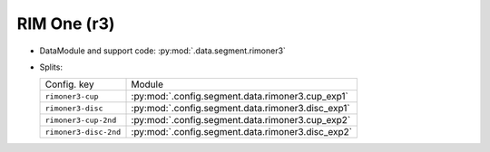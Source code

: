 .. SPDX-FileCopyrightText: Copyright © 2024 Idiap Research Institute <contact@idiap.ch>
..
.. SPDX-License-Identifier: GPL-3.0-or-later

.. _mednet.databases.segment.rimoner3:

==============
 RIM One (r3)
==============

* DataModule and support code: :py:mod:`.data.segment.rimoner3`
* Splits:

  .. list-table::
     :align: left

     * - Config. key
       - Module
     * - ``rimoner3-cup``
       - :py:mod:`.config.segment.data.rimoner3.cup_exp1`
     * - ``rimoner3-disc``
       - :py:mod:`.config.segment.data.rimoner3.disc_exp1`
     * - ``rimoner3-cup-2nd``
       - :py:mod:`.config.segment.data.rimoner3.cup_exp2`
     * - ``rimoner3-disc-2nd``
       - :py:mod:`.config.segment.data.rimoner3.disc_exp2`
